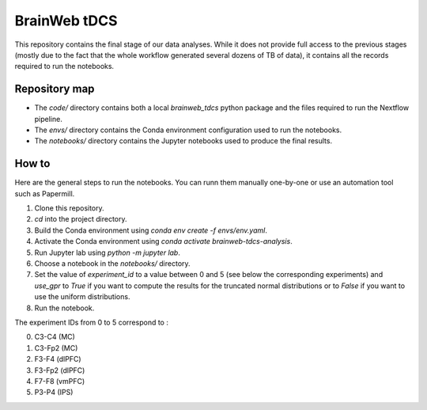 =============
BrainWeb tDCS
=============

This repository contains the final stage of our data analyses.
While it does not provide full access to the previous stages (mostly due to the fact that the whole workflow generated several dozens of TB of data), it contains all the records required to run the notebooks.

Repository map
--------------

- The `code/` directory contains both a local `brainweb_tdcs` python package and the files required to run the Nextflow pipeline.
- The `envs/` directory contains the Conda environment configuration used to run the notebooks.
- The `notebooks/` directory contains the Jupyter notebooks used to produce the final results.

How to
------

Here are the general steps to run the notebooks. You can runn them manually one-by-one or use an automation tool such as Papermill.

1. Clone this repository.
2. `cd` into the project directory.
3. Build the Conda environment using `conda env create -f envs/env.yaml`.
4. Activate the Conda environment using `conda activate brainweb-tdcs-analysis`.
5. Run Jupyter lab using `python -m jupyter lab`.
6. Choose a notebook in the `notebooks/` directory.
7. Set the value of `experiment_id` to a value between 0 and 5 (see below the corresponding experiments) and `use_gpr` to `True` if you want to compute the results for the truncated normal distributions or to `False` if you want to use the uniform distributions.
8. Run the notebook.

The experiment IDs from 0 to 5 correspond to :

0. C3-C4 (MC)
1. C3-Fp2 (MC)
2. F3-F4 (dlPFC)
3. F3-Fp2 (dlPFC)
4. F7-F8 (vmPFC)
5. P3-P4 (IPS)